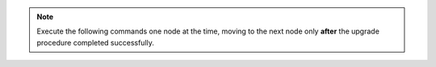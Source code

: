 .. note:: Execute the following commands one node at the time, moving to the next node only **after** the upgrade procedure completed successfully.
